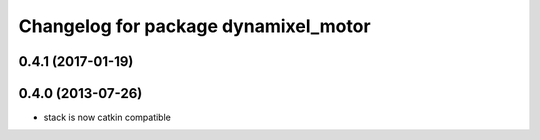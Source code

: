 ^^^^^^^^^^^^^^^^^^^^^^^^^^^^^^^^^^^^^
Changelog for package dynamixel_motor
^^^^^^^^^^^^^^^^^^^^^^^^^^^^^^^^^^^^^

0.4.1 (2017-01-19)
------------------

0.4.0 (2013-07-26)
------------------
* stack is now catkin compatible
